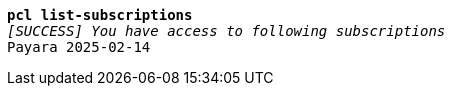 [listing,subs="+macros,+quotes"]
----
*pcl list-subscriptions*
_[SUCCESS] You have access to following subscriptions_
Payara 2025-02-14

----
